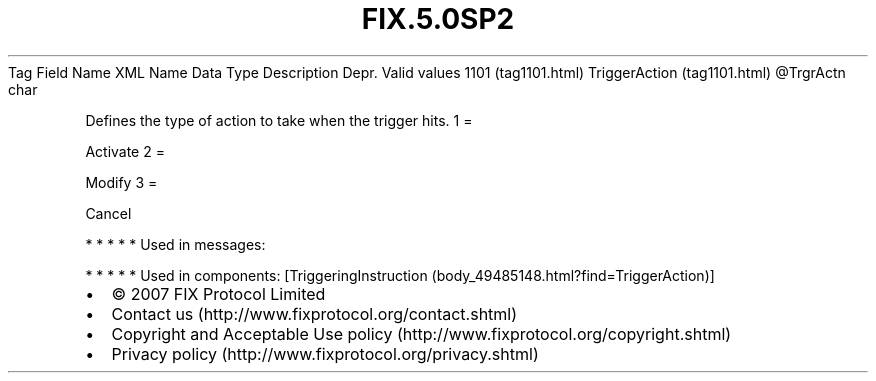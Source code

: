 .TH FIX.5.0SP2 "" "" "Tag #1101"
Tag
Field Name
XML Name
Data Type
Description
Depr.
Valid values
1101 (tag1101.html)
TriggerAction (tag1101.html)
\@TrgrActn
char
.PP
Defines the type of action to take when the trigger hits.
1
=
.PP
Activate
2
=
.PP
Modify
3
=
.PP
Cancel
.PP
   *   *   *   *   *
Used in messages:
.PP
   *   *   *   *   *
Used in components:
[TriggeringInstruction (body_49485148.html?find=TriggerAction)]

.PD 0
.P
.PD

.PP
.PP
.IP \[bu] 2
© 2007 FIX Protocol Limited
.IP \[bu] 2
Contact us (http://www.fixprotocol.org/contact.shtml)
.IP \[bu] 2
Copyright and Acceptable Use policy (http://www.fixprotocol.org/copyright.shtml)
.IP \[bu] 2
Privacy policy (http://www.fixprotocol.org/privacy.shtml)
